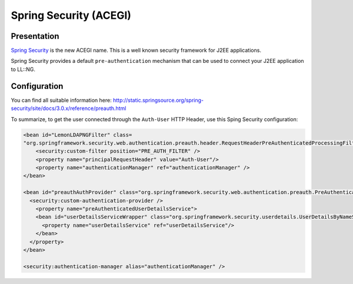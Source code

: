 Spring Security (ACEGI)
=======================

|image0|

Presentation
------------

`Spring
Security <http://static.springsource.org/spring-security/site/>`__ is
the new ACEGI name. This is a well known security framework for J2EE
applications.

Spring Security provides a default ``pre-authentication`` mechanism that
can be used to connect your J2EE application to LL::NG.

Configuration
-------------

You can find all suitable information here:
http://static.springsource.org/spring-security/site/docs/3.0.x/reference/preauth.html

To summarize, to get the user connected through the ``Auth-User`` HTTP
Header, use this Sping Security configuration:

.. code-block:: xml

   <bean id="LemonLDAPNGFilter" class=
   "org.springframework.security.web.authentication.preauth.header.RequestHeaderPreAuthenticatedProcessingFilter">
       <security:custom-filter position="PRE_AUTH_FILTER" />
       <property name="principalRequestHeader" value="Auth-User"/>
       <property name="authenticationManager" ref="authenticationManager" />
   </bean>

   <bean id="preauthAuthProvider" class="org.springframework.security.web.authentication.preauth.PreAuthenticatedAuthenticationProvider">
     <security:custom-authentication-provider />
       <property name="preAuthenticatedUserDetailsService">
       <bean id="userDetailsServiceWrapper" class="org.springframework.security.userdetails.UserDetailsByNameServiceWrapper">
         <property name="userDetailsService" ref="userDetailsService"/>
       </bean>
     </property>
   </bean>

   <security:authentication-manager alias="authenticationManager" />

.. |image0| image:: /applications/spring_logo.png
   :class: align-center


